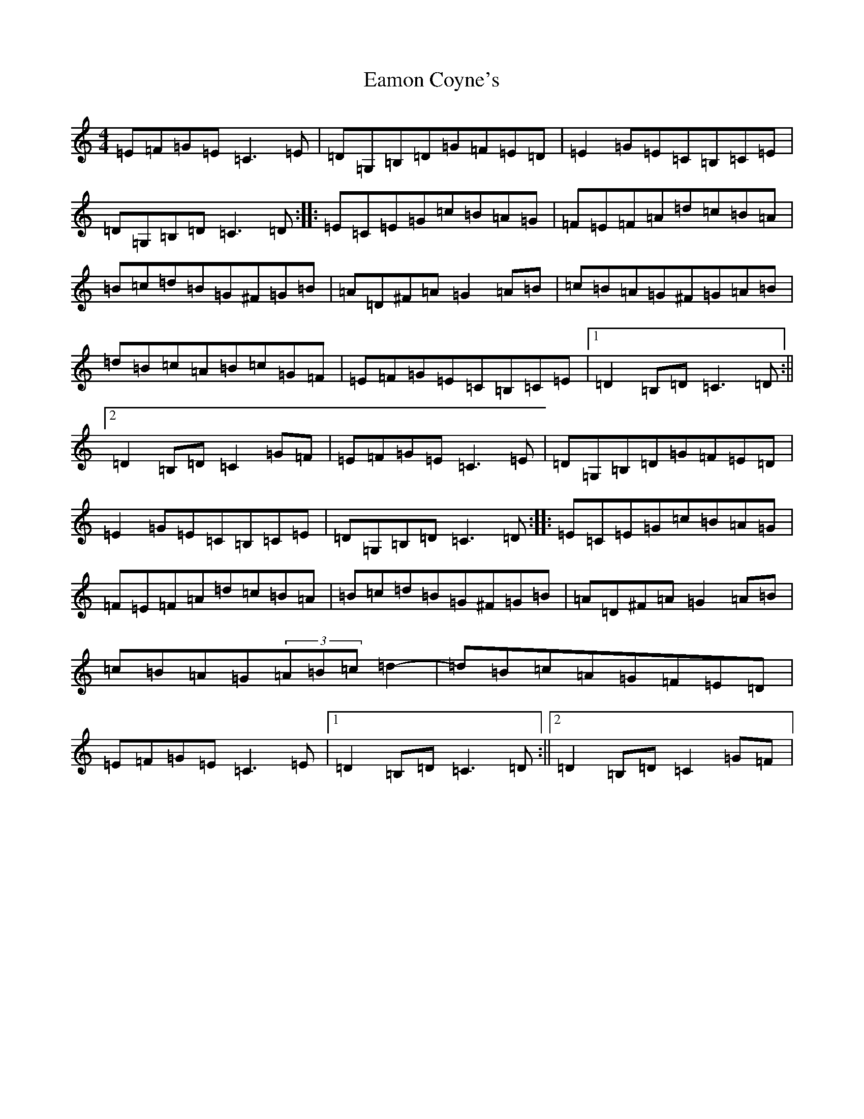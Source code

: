 X: 5889
T: Eamon Coyne's
S: https://thesession.org/tunes/1952#setting8432
Z: G Major
R: reel
M:4/4
L:1/8
K: C Major
=E=F=G=E=C3=E|=D=G,=B,=D=G=F=E=D|=E2=G=E=C=B,=C=E|=D=G,=B,=D=C3=D:||:=E=C=E=G=c=B=A=G|=F=E=F=A=d=c=B=A|=B=c=d=B=G^F=G=B|=A=D^F=A=G2=A=B|=c=B=A=G^F=G=A=B|=d=B=c=A=B=c=G=F|=E=F=G=E=C=B,=C=E|1=D2=B,=D=C3=D:||2=D2=B,=D=C2=G=F|=E=F=G=E=C3=E|=D=G,=B,=D=G=F=E=D|=E2=G=E=C=B,=C=E|=D=G,=B,=D=C3=D:||:=E=C=E=G=c=B=A=G|=F=E=F=A=d=c=B=A|=B=c=d=B=G^F=G=B|=A=D^F=A=G2=A=B|=c=B=A=G(3=A=B=c=d2-|=d=B=c=A=G=F=E=D|=E=F=G=E=C3=E|1=D2=B,=D=C3=D:||2=D2=B,=D=C2=G=F|